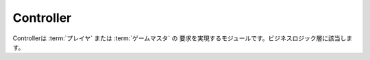 .. MIT License

    Copyright (c) 2017 yasshi2525

    Permission is hereby granted, free of charge, to any person obtaining a copy
    of this software and associated documentation files (the "Software"), to deal
    in the Software without restriction, including without limitation the rights
    to use, copy, modify, merge, publish, distribute, sublicense, and/or sell
    copies of the Software, and to permit persons to whom the Software is
    furnished to do so, subject to the following conditions:

    The above copyright notice and this permission notice shall be included in all
    copies or substantial portions of the Software.

    THE SOFTWARE IS PROVIDED "AS IS", WITHOUT WARRANTY OF ANY KIND, EXPRESS OR
    IMPLIED, INCLUDING BUT NOT LIMITED TO THE WARRANTIES OF MERCHANTABILITY,
    FITNESS FOR A PARTICULAR PURPOSE AND NONINFRINGEMENT. IN NO EVENT SHALL THE
    AUTHORS OR COPYRIGHT HOLDERS BE LIABLE FOR ANY CLAIM, DAMAGES OR OTHER
    LIABILITY, WHETHER IN AN ACTION OF CONTRACT, TORT OR OTHERWISE, ARISING FROM,
    OUT OF OR IN CONNECTION WITH THE SOFTWARE OR THE USE OR OTHER DEALINGS IN THE
    SOFTWARE.

Controller
==========

Controllerは :term:`プレイヤ` または :term:`ゲームマスタ` の
要求を実現するモジュールです。ビジネスロジック層に該当します。

.. seqdiag::

    seqdiag {
        GameMaster => Controller [label = "someAction()"] {
            Controller -> EntityManager [label = "find()"];
            Controller <-- EntityManager [label = "List<Entity>"];
            Controller => Entity [label = "someAction()"];
            Controller => Entity [label = "someAction()"];
            Controller => EntityManager [label = "persist(Entity)"];
        }
    }
